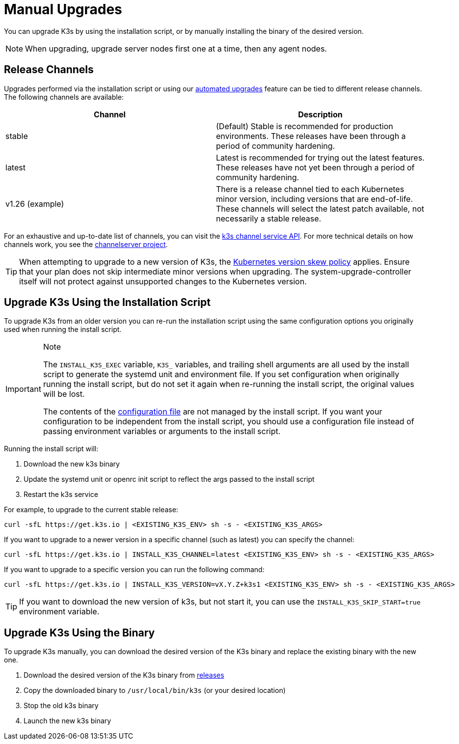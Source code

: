 = Manual Upgrades

You can upgrade K3s by using the installation script, or by manually installing the binary of the desired version.

[NOTE]
====
When upgrading, upgrade server nodes first one at a time, then any agent nodes.
====


== Release Channels

Upgrades performed via the installation script or using our xref:./automated.adoc[automated upgrades] feature can be tied to different release channels. The following channels are available:

|===
| Channel | Description

| stable
| (Default) Stable is recommended for production environments. These releases have been through a period of community hardening.

| latest
| Latest is recommended for trying out the latest features.  These releases have not yet been through a period of community hardening.

| v1.26 (example)
| There is a release channel tied to each Kubernetes minor version, including versions that are end-of-life. These channels will select the latest patch available, not necessarily a stable release.
|===

For an exhaustive and up-to-date list of channels, you can visit the https://update.k3s.io/v1-release/channels[k3s channel service API]. For more technical details on how channels work, you see the https://github.com/rancher/channelserver[channelserver project].

[TIP]
====
When attempting to upgrade to a new version of K3s, the https://kubernetes.io/docs/setup/release/version-skew-policy/[Kubernetes version skew policy] applies. Ensure that your plan does not skip intermediate minor versions when upgrading. The system-upgrade-controller itself will not protect against unsupported changes to the Kubernetes version.
====


== Upgrade K3s Using the Installation Script

To upgrade K3s from an older version you can re-run the installation script using the same configuration options you originally used when running the install script.

[IMPORTANT]
.Note
====
The `INSTALL_K3S_EXEC` variable, `K3S_` variables, and trailing shell arguments are all used by the install script to generate the systemd unit and environment file.
If you set configuration when originally running the install script, but do not set it again when re-running the install script, the original values will be lost.

The contents of the link:../installation/configuration.adoc#configuration-file[configuration file] are not managed by the install script.
If you want your configuration to be independent from the install script, you should use a configuration file instead of passing environment variables or arguments to the install script.
====


Running the install script will:

. Download the new k3s binary
. Update the systemd unit or openrc init script to reflect the args passed to the install script
. Restart the k3s service

For example, to upgrade to the current stable release:

[,sh]
----
curl -sfL https://get.k3s.io | <EXISTING_K3S_ENV> sh -s - <EXISTING_K3S_ARGS>
----

If you want to upgrade to a newer version in a specific channel (such as latest) you can specify the channel:

[,sh]
----
curl -sfL https://get.k3s.io | INSTALL_K3S_CHANNEL=latest <EXISTING_K3S_ENV> sh -s - <EXISTING_K3S_ARGS>
----

If you want to upgrade to a specific version you can run the following command:

[,sh]
----
curl -sfL https://get.k3s.io | INSTALL_K3S_VERSION=vX.Y.Z+k3s1 <EXISTING_K3S_ENV> sh -s - <EXISTING_K3S_ARGS>
----

[TIP]
====
If you want to download the new version of k3s, but not start it, you can use the `INSTALL_K3S_SKIP_START=true` environment variable.
====


== Upgrade K3s Using the Binary

To upgrade K3s manually, you can download the desired version of the K3s binary and replace the existing binary with the new one.

. Download the desired version of the K3s binary from https://github.com/k3s-io/k3s/releases[releases]
. Copy the downloaded binary to `/usr/local/bin/k3s` (or your desired location)
. Stop the old k3s binary
. Launch the new k3s binary
